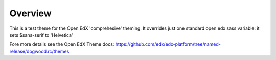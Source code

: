 Overview
========
This is a test theme for the Open EdX 'comprehesive' theming. It overrides just one standard open edx sass variable: it sets $sans-serif to 'Helvetica' 

Fore more details see the Open EdX Theme docs: https://github.com/edx/edx-platform/tree/named-release/dogwood.rc/themes